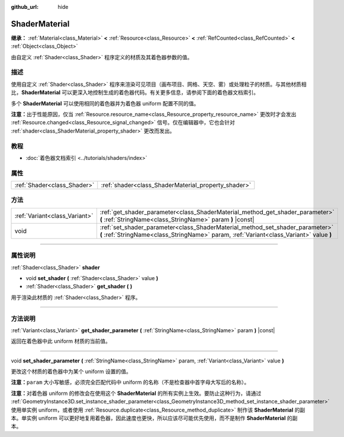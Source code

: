 :github_url: hide

.. DO NOT EDIT THIS FILE!!!
.. Generated automatically from Godot engine sources.
.. Generator: https://github.com/godotengine/godot/tree/master/doc/tools/make_rst.py.
.. XML source: https://github.com/godotengine/godot/tree/master/doc/classes/ShaderMaterial.xml.

.. _class_ShaderMaterial:

ShaderMaterial
==============

**继承：** :ref:`Material<class_Material>` **<** :ref:`Resource<class_Resource>` **<** :ref:`RefCounted<class_RefCounted>` **<** :ref:`Object<class_Object>`

由自定义 :ref:`Shader<class_Shader>` 程序定义的材质及其着色器参数的值。

.. rst-class:: classref-introduction-group

描述
----

使用自定义 :ref:`Shader<class_Shader>` 程序来渲染可见项目（画布项目、网格、天空、雾）或处理粒子的材质。与其他材质相比，\ **ShaderMaterial** 可以更深入地控制生成的着色器代码。有关更多信息，请参阅下面的着色器文档索引。

多个 **ShaderMaterial** 可以使用相同的着色器并为着色器 uniform 配置不同的值。

\ **注意：**\ 出于性能原因，仅当 :ref:`Resource.resource_name<class_Resource_property_resource_name>` 更改时才会发出 :ref:`Resource.changed<class_Resource_signal_changed>` 信号。仅在编辑器中，它也会针对 :ref:`shader<class_ShaderMaterial_property_shader>` 更改而发出。

.. rst-class:: classref-introduction-group

教程
----

- :doc:`着色器文档索引 <../tutorials/shaders/index>`

.. rst-class:: classref-reftable-group

属性
----

.. table::
   :widths: auto

   +-----------------------------+-----------------------------------------------------+
   | :ref:`Shader<class_Shader>` | :ref:`shader<class_ShaderMaterial_property_shader>` |
   +-----------------------------+-----------------------------------------------------+

.. rst-class:: classref-reftable-group

方法
----

.. table::
   :widths: auto

   +-------------------------------+--------------------------------------------------------------------------------------------------------------------------------------------------------------------------+
   | :ref:`Variant<class_Variant>` | :ref:`get_shader_parameter<class_ShaderMaterial_method_get_shader_parameter>` **(** :ref:`StringName<class_StringName>` param **)** |const|                              |
   +-------------------------------+--------------------------------------------------------------------------------------------------------------------------------------------------------------------------+
   | void                          | :ref:`set_shader_parameter<class_ShaderMaterial_method_set_shader_parameter>` **(** :ref:`StringName<class_StringName>` param, :ref:`Variant<class_Variant>` value **)** |
   +-------------------------------+--------------------------------------------------------------------------------------------------------------------------------------------------------------------------+

.. rst-class:: classref-section-separator

----

.. rst-class:: classref-descriptions-group

属性说明
--------

.. _class_ShaderMaterial_property_shader:

.. rst-class:: classref-property

:ref:`Shader<class_Shader>` **shader**

.. rst-class:: classref-property-setget

- void **set_shader** **(** :ref:`Shader<class_Shader>` value **)**
- :ref:`Shader<class_Shader>` **get_shader** **(** **)**

用于渲染此材质的 :ref:`Shader<class_Shader>` 程序。

.. rst-class:: classref-section-separator

----

.. rst-class:: classref-descriptions-group

方法说明
--------

.. _class_ShaderMaterial_method_get_shader_parameter:

.. rst-class:: classref-method

:ref:`Variant<class_Variant>` **get_shader_parameter** **(** :ref:`StringName<class_StringName>` param **)** |const|

返回在着色器中此 uniform 材质的当前值。

.. rst-class:: classref-item-separator

----

.. _class_ShaderMaterial_method_set_shader_parameter:

.. rst-class:: classref-method

void **set_shader_parameter** **(** :ref:`StringName<class_StringName>` param, :ref:`Variant<class_Variant>` value **)**

更改这个材质的着色器中为某个 uniform 设置的值。

\ **注意：**\ ``param`` 大小写敏感，必须完全匹配代码中 uniform 的名称（不是检查器中首字母大写后的名称）。

\ **注意：**\ 对着色器 uniform 的修改会在使用这个 **ShaderMaterial** 的所有实例上生效。要防止这种行为，请通过 :ref:`GeometryInstance3D.set_instance_shader_parameter<class_GeometryInstance3D_method_set_instance_shader_parameter>` 使用单实例 uniform，或者使用 :ref:`Resource.duplicate<class_Resource_method_duplicate>` 制作该 **ShaderMaterial** 的副本。单实例 uniform 可以更好地复用着色器，因此速度也更快，所以应该尽可能优先使用，而不是制作 **ShaderMaterial** 的副本。

.. |virtual| replace:: :abbr:`virtual (本方法通常需要用户覆盖才能生效。)`
.. |const| replace:: :abbr:`const (本方法没有副作用。不会修改该实例的任何成员变量。)`
.. |vararg| replace:: :abbr:`vararg (本方法除了在此处描述的参数外，还能够继续接受任意数量的参数。)`
.. |constructor| replace:: :abbr:`constructor (本方法用于构造某个类型。)`
.. |static| replace:: :abbr:`static (调用本方法无需实例，所以可以直接使用类名调用。)`
.. |operator| replace:: :abbr:`operator (本方法描述的是使用本类型作为左操作数的有效操作符。)`
.. |bitfield| replace:: :abbr:`BitField (这个值是由下列标志构成的位掩码整数。)`
